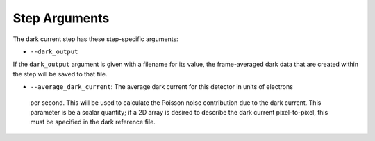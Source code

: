 Step Arguments
==============

The dark current step has these step-specific arguments:

*  ``--dark_output``

If the ``dark_output`` argument is given with a filename for its value,
the frame-averaged dark data that are created within the step will be
saved to that file.

*  ``--average_dark_current``: The average dark current for this detector in units of electrons
  per second. This will be used to calculate the Poisson noise contribution due to the dark
  current. This parameter is be a scalar quantity; if a 2D array is desired to describe the
  dark current pixel-to-pixel, this must be specified in the dark reference file.

